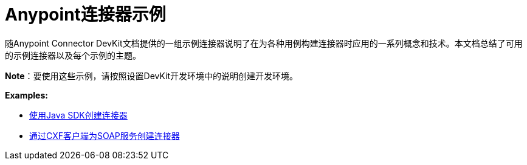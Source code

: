 =  Anypoint连接器示例
:keywords: devkit, examples

随Anypoint Connector DevKit文档提供的一组示例连接器说明了在为各种用例构建连接器时应用的一系列概念和技术。本文档总结了可用的示例连接器以及每个示例的主题。

*Note*：要使用这些示例，请按照设置DevKit开发环境中的说明创建开发环境。

*Examples:*

*  link:/anypoint-connector-devkit/v/3.8/creating-a-connector-using-a-java-sdk[使用Java SDK创建连接器]
*  link:/anypoint-connector-devkit/v/3.8/creating-a-connector-for-a-soap-service-via-cxf-client[通过CXF客户端为SOAP服务创建连接器]
